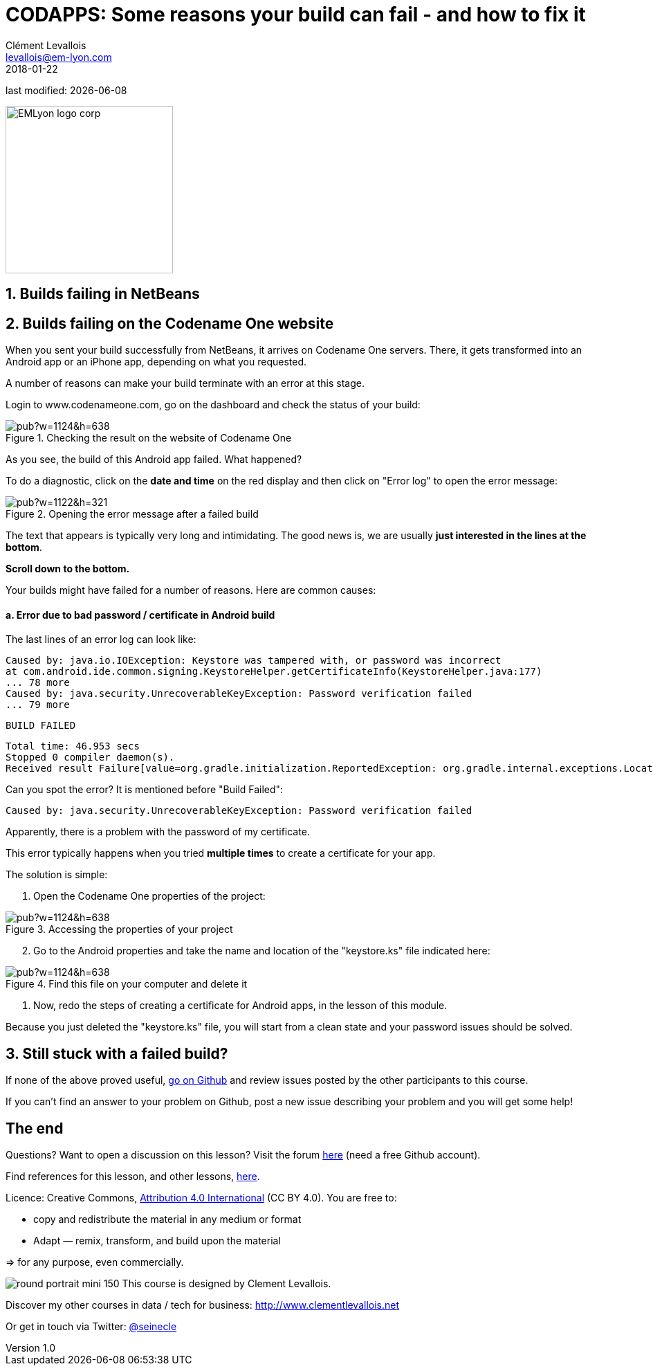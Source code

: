 = CODAPPS: Some reasons your build can fail - and how to fix it
Clément Levallois <levallois@em-lyon.com>
2018-01-22

last modified: {docdate}

:icons!:
:source-highlighter: rouge
:iconsfont: font-awesome
:revnumber: 1.0
:example-caption!:
ifndef::imagesdir[:imagesdir: ../../images]
ifndef::sourcedir[:sourcedir: ../../../../main/java]


:title-logo-image: EMLyon_logo_corp.png[width="242" align="center"]

image::EMLyon_logo_corp.png[width="242" align="center"]

//ST: 'Escape' or 'o' to see all sides, F11 for full screen, 's' for speaker notes

== 1. Builds failing in NetBeans
//ST: 1. Builds failing in NetBeans

//ST: !

== 2. Builds failing on the Codename One website
//ST: 2. Builds failing on the Codename One website

//ST: !
When you sent your build successfully from NetBeans, it arrives on Codename One servers. There, it gets transformed into an Android app or an iPhone app, depending on what you requested.

//ST: !
A number of reasons can make your build terminate with an error at this stage.

//ST: !
Login to www.codenameone.com, go on the dashboard and check the status of your build:

//ST: !
image::https://docs.google.com/drawings/d/e/2PACX-1vRE33SmNUvGgboMDCEizxNh2MieEFJ7tyawDHNX59GPcwygPkli60Bxgli4dZzlTOouf_mB8TcROm8f/pub?w=1124&h=638[align="center",title="Checking the result on the website of Codename One"]

//ST: !
As you see, the build of this Android app failed. What happened?

To do a diagnostic, click on the *date and time* on the red display and then click on "Error log" to open the error message:

//ST: !
image::https://docs.google.com/drawings/d/e/2PACX-1vTyWysSDM9Hvnh2Kv5F_oEwPcmuoXo0Hs3qMfxvt3xGpikSVkHBR2yIWOVWWlcFa4a3MDlWt78AdKHw/pub?w=1122&h=321[align="center",title="Opening the error message after a failed build"]

//ST: !
The text that appears is typically very long and intimidating. The good news is, we are usually *just interested in the lines at the bottom*.

*Scroll down to the bottom.*

Your builds might have failed for a number of reasons. Here are common causes:

//ST: !
==== a. Error due to bad password / certificate in Android build

//ST: !
The last lines of an error log can look like:

//ST: !
 Caused by: java.io.IOException: Keystore was tampered with, or password was incorrect
 at com.android.ide.common.signing.KeystoreHelper.getCertificateInfo(KeystoreHelper.java:177)
 ... 78 more
 Caused by: java.security.UnrecoverableKeyException: Password verification failed
 ... 79 more

//ST: !
 BUILD FAILED

//ST: !
 Total time: 46.953 secs
 Stopped 0 compiler daemon(s).
 Received result Failure[value=org.gradle.initialization.ReportedException: org.gradle.internal.exceptions.LocationAwareException: Execution failed for task ':packageRelease'.] from daemon DaemonInfo{pid=8711, address=[20966e69-788d-4312-85ec-51ba5256d4d3 port:35105, addresses:[/0:0:0:0:0:0:0:1%lo, /127.0.0.1]], idle=false, context=DefaultDaemonContext[uid=e3726fd9-57b8-4356-8d5a-71035770d689,javaHome=/home/ec2-user/jdk1.8.0_45,daemonRegistryDir=/home/ec2-user/.gradle/daemon,pid=8711,idleTimeout=120000,daemonOpts=-XX:MaxPermSize=512m,-XX:+HeapDumpOnOutOfMemoryError,-Xmx2048m,-Dfile.encoding=UTF-8,-Duser.country=US,-Duser.language=en,-Duser.variant]} (build should be done).

//ST: !
Can you spot the error? It is mentioned before "Build Failed":

 Caused by: java.security.UnrecoverableKeyException: Password verification failed

Apparently, there is a problem with the password of my certificate.

//ST: !
This error typically happens when you tried *multiple times* to create a certificate for your app.

//ST: !
The solution is simple:

1. Open the Codename One properties of the project:

//ST: !
image::https://docs.google.com/drawings/d/e/2PACX-1vR2U-jqeLhKY0TQAJw4416mqnmWkn594MiYhVtBqe6ajfgkwvi_2UbpkNtlODgrGGM27jxagIWp7dYT/pub?w=1124&h=638[align="center",title="Accessing the properties of your project"]

//ST: !
[start=2]
2. Go to the Android properties and take the name and location of the "keystore.ks" file indicated here:

//ST: !
image::https://docs.google.com/drawings/d/e/2PACX-1vRJttX3GOuXEaoALj88d5ZQNgqTGN_r6cwmyrXMwVxAhdHZCrDOogX5znuWe_0SQV_46llOq3tP8HAS/pub?w=1124&h=638[align="center",title="Find this file on your computer and delete it"]

//ST: !
[start="3]
3. Now, redo the steps of creating a certificate for Android apps, in the lesson of this module.

Because you just deleted the "keystore.ks" file, you will start from a clean state and your password issues should be solved.

== 3. Still stuck with a failed build?
//ST: 3. Still stuck with a failed build?

//ST: !
If none of the above proved useful, https://github.com/emlyon/codapps/issues?q=is%3Aissue+is%3Aclosed[go on Github] and review issues posted by the other participants to this course.

If you can't find an answer to your problem on Github, post a new issue describing your problem and you will get some help!


== The end
//ST: The end

//ST: !
Questions? Want to open a discussion on this lesson? Visit the forum https://github.com/emlyon/codapps/issues[here] (need a free Github account).

//ST: !
Find references for this lesson, and other lessons, https://seinecle.github.io/codapps/[here].

//ST: !
Licence: Creative Commons, https://creativecommons.org/licenses/by/4.0/legalcode[Attribution 4.0 International] (CC BY 4.0).
You are free to:

- copy and redistribute the material in any medium or format
- Adapt — remix, transform, and build upon the material

=> for any purpose, even commercially.

//ST: !
image:round_portrait_mini_150.png[align="center", role="right"]
This course is designed by Clement Levallois.

Discover my other courses in data / tech for business: http://www.clementlevallois.net

Or get in touch via Twitter: https://www.twitter.com/seinecle[@seinecle]
